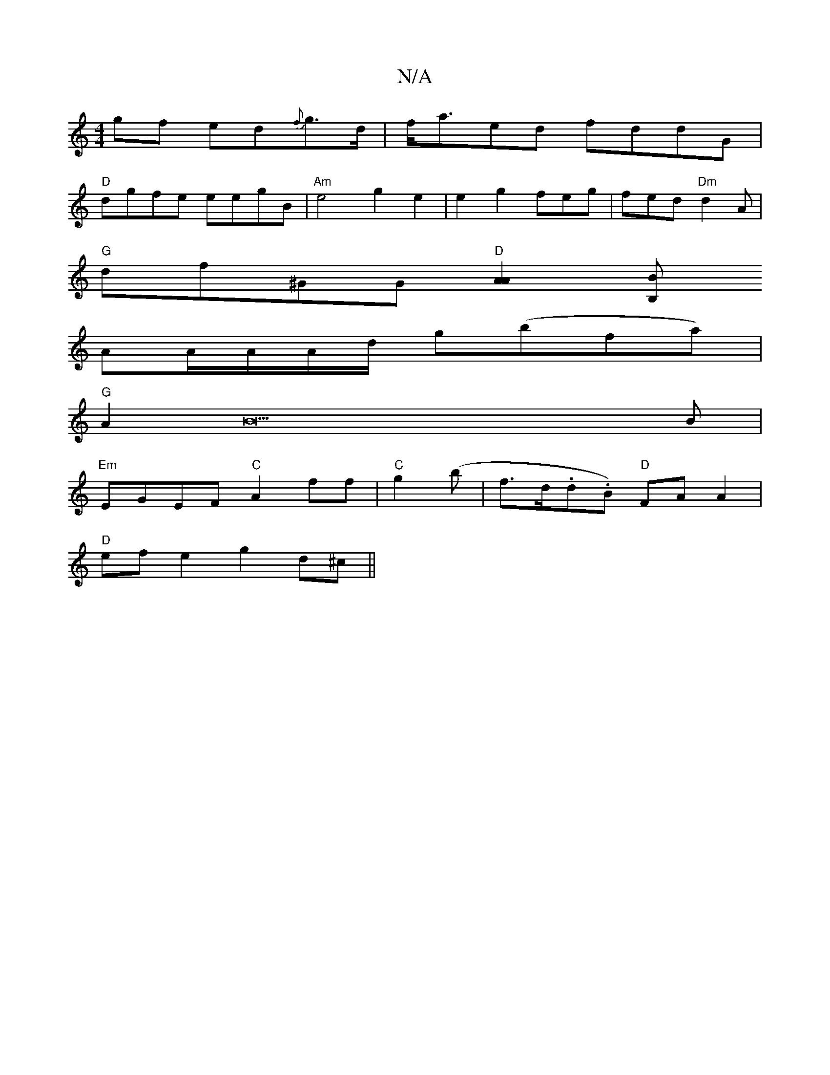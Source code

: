 X:1
T:N/A
M:4/4
R:N/A
K:Cmajor
gf ed{f}g>d|f<aed fddG |
"D"dgfe eegB|"Am"e4g2e2| e2g2- feg|fed "Dm"d2 A|
"G"df^GG "D"[A2A2][B,B] [
AA/A/A/d/ g(bfa)|
"G"A2B22B|
"Em"EGEF "C"A2ff|"C"g2 (b |f>d.d.B) "D"FA A2|
"D"ef e2 g2 d^c||

fg|fec